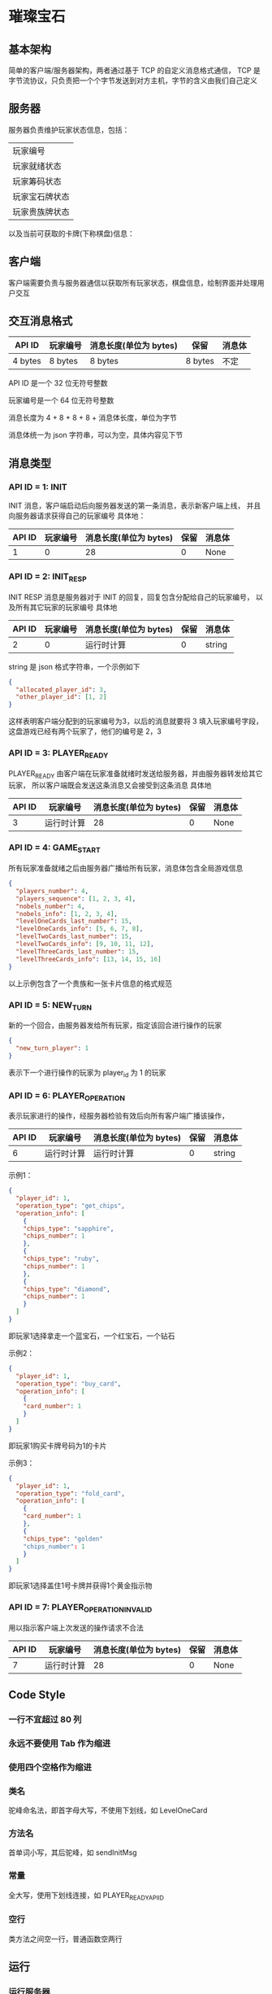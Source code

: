 * 璀璨宝石

** 基本架构
简单的客户端/服务器架构，两者通过基于 TCP 的自定义消息格式通信，
TCP 是字节流协议，只负责把一个个字节发送到对方主机，字节的含义由我们自己定义

** 服务器
服务器负责维护玩家状态信息，包括：
| 玩家编号       |
| 玩家就绪状态   |
| 玩家筹码状态   |
| 玩家宝石牌状态 |
| 玩家贵族牌状态 |
以及当前可获取的卡牌(下称棋盘)信息：

** 客户端
客户端需要负责与服务器通信以获取所有玩家状态，棋盘信息，绘制界面并处理用户交互

** 交互消息格式
| API ID  | 玩家编号 | 消息长度(单位为 bytes) | 保留    | 消息体 |
|---------+----------+------------------------+---------+--------|
| 4 bytes | 8 bytes  | 8 bytes                | 8 bytes | 不定   |

API ID 是一个 32 位无符号整数

玩家编号是一个 64 位无符号整数

消息长度为 4 + 8 + 8 + 8 + 消息体长度，单位为字节

消息体统一为 json 字符串，可以为空，具体内容见下节

** 消息类型

*** API ID = 1: INIT
INIT 消息，客户端启动后向服务器发送的第一条消息，表示新客户端上线，
并且向服务器请求获得自己的玩家编号
具体地：
| API ID | 玩家编号 | 消息长度(单位为 bytes) | 保留 | 消息体 |
|--------+----------+------------------------+------+--------|
|      1 |        0 |                     28 |    0 | None   |

*** API ID = 2: INIT_RESP
INIT RESP 消息是服务器对于 INIT 的回复，回复包含分配给自己的玩家编号，
以及所有其它玩家的玩家编号
具体地
| API ID | 玩家编号 | 消息长度(单位为 bytes) | 保留 | 消息体 |
|--------+----------+------------------------+------+--------|
|      2 |        0 | 运行时计算             |    0 | string |

string 是 json 格式字符串，一个示例如下
#+begin_src json
  {
    "allocated_player_id": 3,
    "other_player_id": [1, 2]
  }
#+end_src
这样表明客户端分配到的玩家编号为3，以后的消息就要将 3 填入玩家编号字段，
这盘游戏已经有两个玩家了，他们的编号是 2，3

*** API ID = 3: PLAYER_READY
PLAYER_READY 由客户端在玩家准备就绪时发送给服务器，并由服务器转发给其它玩家，
所以客户端既会发送这条消息又会接受到这条消息
具体地
| API ID | 玩家编号   | 消息长度(单位为 bytes) | 保留 | 消息体 |
|--------+------------+------------------------+------+--------|
|      3 | 运行时计算 |                     28 |    0 | None   |

*** API ID = 4: GAME_START
所有玩家准备就绪之后由服务器广播给所有玩家，消息体包含全局游戏信息
#+begin_src json
  {
    "players_number": 4, 
    "players_sequence": [1, 2, 3, 4],
    "nobels_number": 4,
    "nobels_info": [1, 2, 3, 4],
    "levelOneCards_last_number": 15,
    "levelOneCards_info": [5, 6, 7, 8],
    "levelTwoCards_last_number": 15,
    "levelTwoCards_info": [9, 10, 11, 12],
    "levelThreeCards_last_number": 15,
    "levelThreeCards_info": [13, 14, 15, 16]
  }

#+end_src
以上示例包含了一个贵族和一张卡片信息的格式规范

*** API ID = 5: NEW_TURN
新的一个回合，由服务器发给所有玩家，指定该回合进行操作的玩家
#+begin_src json
  {
    "new_turn_player": 1
  }

#+end_src
表示下一个进行操作的玩家为 player_id 为 1 的玩家

*** API ID = 6: PLAYER_OPERATION
表示玩家进行的操作，经服务器检验有效后向所有客户端广播该操作，

| API ID | 玩家编号   | 消息长度(单位为 bytes) | 保留 | 消息体 |
|--------+------------+------------------------+------+--------|
|      6 | 运行时计算 | 运行时计算             |    0 | string |
示例1：
#+begin_src json
  {
    "player_id": 1,
    "operation_type": "get_chips",
    "operation_info": [
      {
      "chips_type": "sapphire",
      "chips_number": 1
      },
      {
      "chips_type": "ruby",
      "chips_number": 1
      },
      {
      "chips_type": "diamond",
      "chips_number": 1
      }
    ]
  }

#+end_src
即玩家1选择拿走一个蓝宝石，一个红宝石，一个钻石

示例2：
#+begin_src json
  {
    "player_id": 1,
    "operation_type": "buy_card",
    "operation_info": [
      {
      "card_number": 1
      }
    ]
  }

#+end_src
即玩家1购买卡牌号码为1的卡片

示例3：
#+begin_src json
  {
    "player_id": 1,
    "operation_type": "fold_card",
    "operation_info": [
      {
      "card_number": 1
      },
      {
      "chips_type": "golden"
      "chips_number": 1
      }
    ]
  }

#+end_src
即玩家1选择盖住1号卡牌并获得1个黄金指示物

*** API ID = 7: PLAYER_OPERATION_INVALID
用以指示客户端上次发送的操作请求不合法
| API ID | 玩家编号   | 消息长度(单位为 bytes) | 保留 | 消息体 |
|--------+------------+------------------------+------+--------|
|      7 | 运行时计算 |                     28 |    0 | None   |


** Code Style

*** 一行不宜超过 80 列 

*** 永远不要使用 Tab 作为缩进

*** 使用四个空格作为缩进

*** 类名
驼峰命名法，即首字母大写，不使用下划线，如 LevelOneCard

*** 方法名
首单词小写，其后驼峰，如 sendInitMsg

*** 常量
全大写，使用下划线连接，如 PLAYER_READY_API_ID

*** 空行
类方法之间空一行，普通函数空两行

** 运行

*** 运行服务器
#+begin_src sh
python3 startServer.py
#+end_src
